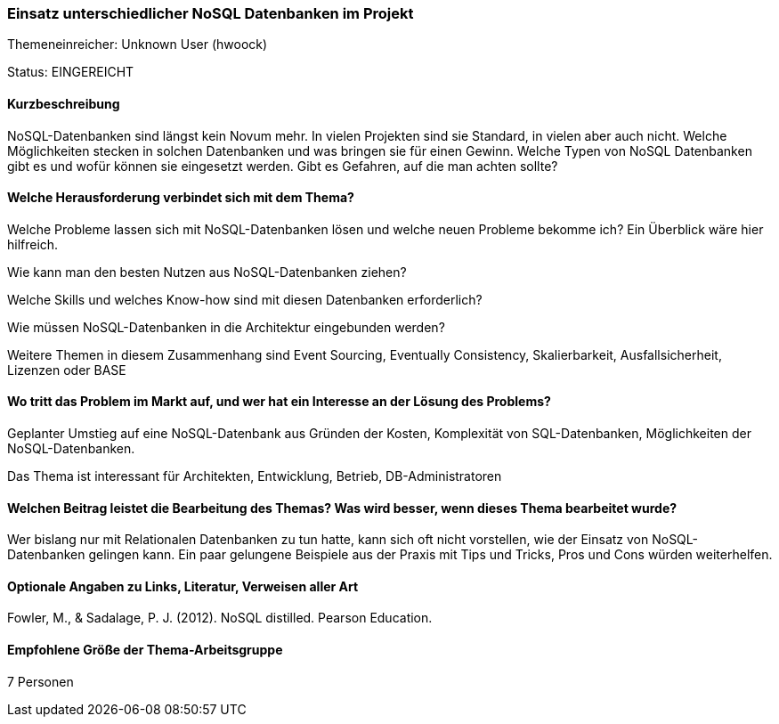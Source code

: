 // tag::DE[]
=== Einsatz unterschiedlicher NoSQL Datenbanken im Projekt
Themeneinreicher: Unknown User (hwoock) 

Status: EINGEREICHT

==== Kurzbeschreibung
NoSQL-Datenbanken sind längst kein Novum mehr. In vielen Projekten sind sie Standard, in vielen aber auch nicht. Welche Möglichkeiten stecken in solchen Datenbanken und was bringen sie für einen Gewinn. Welche Typen von NoSQL Datenbanken gibt es und wofür können sie eingesetzt werden. Gibt es Gefahren, auf die man achten sollte?

==== Welche Herausforderung verbindet sich mit dem Thema?
Welche Probleme lassen sich mit NoSQL-Datenbanken lösen und welche neuen Probleme bekomme ich? Ein Überblick wäre hier hilfreich.

Wie kann man den besten Nutzen aus NoSQL-Datenbanken ziehen?

Welche Skills und welches Know-how sind mit diesen Datenbanken erforderlich?

Wie müssen NoSQL-Datenbanken in die Architektur eingebunden werden?

Weitere Themen in diesem Zusammenhang sind Event Sourcing, Eventually Consistency, Skalierbarkeit, Ausfallsicherheit, Lizenzen oder BASE

==== Wo tritt das Problem im Markt auf, und wer hat ein Interesse an der Lösung des Problems?
Geplanter Umstieg auf eine NoSQL-Datenbank aus Gründen der Kosten, Komplexität von SQL-Datenbanken, Möglichkeiten der NoSQL-Datenbanken.

Das Thema ist interessant für Architekten, Entwicklung, Betrieb, DB-Administratoren

==== Welchen Beitrag leistet die Bearbeitung des Themas? Was wird besser, wenn dieses Thema bearbeitet wurde?
Wer bislang nur mit Relationalen Datenbanken zu tun hatte, kann sich oft nicht vorstellen, wie der Einsatz von NoSQL-Datenbanken gelingen kann. Ein paar gelungene Beispiele aus der Praxis mit Tips und Tricks, Pros und Cons würden weiterhelfen.

==== Optionale Angaben zu Links, Literatur, Verweisen aller Art
Fowler, M., & Sadalage, P. J. (2012). NoSQL distilled.  Pearson Education. 

==== Empfohlene Größe der Thema-Arbeitsgruppe
7 Personen
